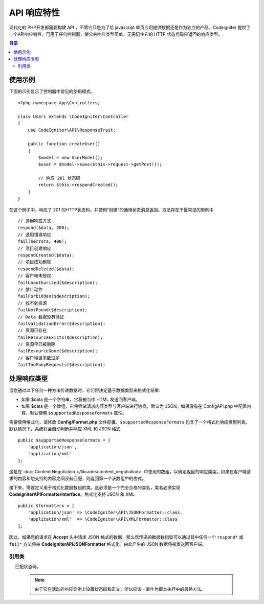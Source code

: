 ##################
API 响应特性
##################

现代化的 PHP开发都需要构建 API ，不管它只是为了给 javascript 单页应用提供数据还是作为独立的产品。CodeIgniter 提供了一个API响应特性，可用于任何控制器，使公共响应类型简单，无需记住它的 HTTP 状态代码应返回的响应类型。

.. contents:: 目录
    :local:

*************
使用示例
*************

下面的示例显示了控制器中常见的使用模式。

::

    <?php namespace App\Controllers;

    class Users extends \CodeIgniter\Controller
    {
        use CodeIgniter\API\ResponseTrait;

        public function createUser()
        {
            $model = new UserModel();
            $user = $model->save($this->request->getPost());

            // 响应 201 状态码
            return $this->respondCreated();
        }
    }

在这个例子中，响应了 201 的HTTP状态码，并使用“创建”的通用状态消息返回。方法存在于最常见的用例中 ::

    // 通用响应方式
    respond($data, 200);
    // 通用错误响应
    fail($errors, 400);
    // 项目创建响应
    respondCreated($data);
    // 项目成功删除
    respondDeleted($data);
    // 客户端未授权
    failUnauthorized($description);
    // 禁止动作
    failForbidden($description);
    // 找不到资源
    failNotFound($description);
    // Data 数据没有验证
    failValidationError($description);
    // 资源已存在
    failResourceExists($description);
    // 资源早已被删除
    failResourceGone($description);
    // 客户端请求数过多
    failTooManyRequests($description);

***********************
处理响应类型
***********************

当您通过以下任何一种方法传递数据时，它们将决定基于数据类型来格式化结果:

* 如果 $data 是一个字符串，它将被当作 HTML 发送回客户端。
* 如果 $data 是一个数组，它将尝试请求内容类型与客户端进行协商，默认为 JSON。如果没有在 Config\API.php 中配置内容。默认使用 ``$supportedResponseFormats`` 属性。

需要使用格式化，请修改 **Config/Format.php** 文件配置。``$supportedResponseFormats`` 包含了一个格式化响应类型列表。默认情况下，系统将会自动判断并响应 XML 和 JSON 格式::

        public $supportedResponseFormats = [
            'application/json',
            'application/xml'
        ];

这是在 :doc:`Content Negotiation </libraries/content_negotiation>` 中使用的数组，以确定返回的响应类型。如果在客户端请求的内容和您支持的内容之间没有匹配，则返回第一个该数组中的格式。

接下来，需要定义用于格式化数据数组的类。这必须是一个完全合格的类名，类名必须实现 **CodeIgniter\API\FormatterInterface**。格式化支持 JSON 和 XML ::

    public $formatters = [
        'application/json' => \CodeIgniter\API\JSONFormatter::class,
        'application/xml'  => \CodeIgniter\API\XMLFormatter::class
    ];

因此，如果您的请求在 **Accept** 头中请求 JSON 格式的数据，那么您传递的数据数组就可以通过其中任何一个 ``respond*`` 或 ``fail*`` 方法将由 **CodeIgniter\API\JSONFormatter** 格式化。由此产生的 JSON 数据将被发送回客户端。

===============
引用类
===============
.. php:method:: respond($data[, $statusCode=200[, $message='']])

    :param mixed  $data:  返回客户端的数据。字符串或数组。
    :param int    $statusCode: 返回的HTTP状态码。默认为 200。
    :param string $message: 返回的自定义 "reason" 消息。

    这是该特征中所有其他方法用于将响应返回给客户端的方法。

     ``$data`` 元素可以是字符串或数组。 默认情况下，一个字符串将作为 HTML 返回，而数组将通过 json_encode 运行并返回为 JSON，除非 :doc:`Content Negotiation </libraries/content_negotiation>` 确定它应该以不同的格式返回。

    如果一个 ``$message`` 字符串被传递，它将被用来替代标准的 IANA 标准码回应状态。但不是每个客户端都会遵守自定义代码，并将使用 IANA 标准
     匹配状态码。

    .. note:: 由于它在活动的响应实例上设置状态码和正文，所以应该一直作为脚本执行中的最终方法。

.. php:method:: fail($messages[, int $status=400[, string $code=null[, string $message='']]])

    :param mixed $messages: 包含遇到错误消息的字符串或字符串数组。
    :param int   $status: 返回的HTTP状态码。 默认为400。
    :param string $code: 一个自定义的API特定的错误代码。
    :param string $message: 返回的自定义“reason”消息。
    :returns: 以客户端的首选格式进行多部分响应。

    这是用于表示失败的响应的通用方法，并被所有其他“fail”方法使用。

    该 ``$messages`` 元素可以是字符串或字符串数​​组。
    该 ``$status`` 参数是应返回的HTTP状态码。

    由于使用自定义错误代码更好地提供了许多 API，因此可以在第三个参数中传递自定义错误代码。如果没有值，它将是一样的 ``$status`` 【状态码】。

    如果一个 ``$message`` 字符串被传递，它将被用于代替响应状态的标准 IANA 码。不是每个客户端都会遵守自定义代码，并且将使用与状态代码相匹配的 IANA 标准。

    这个响应是一个包含两个元素的数组： ``error`` 和 ``messages`` 。 ``error`` 元素包含错误的状态代码。``messages`` 元素包含一组错误消息。它看起来像::

        $response = [
            'status' => 400,
            'code' => '321a',
            'messages' => [
                'Error message 1',
                'Error message 2'
            ]
        ];

.. php:method:: respondCreated($data[, string $message = ''])

    :param mixed  $data: 返回给客户端的数据。字符串或数组。
    :param string $message: 返回的自定义“reason”消息。
    :returns: Response 对象的 send()方法的值。

    设置创建新资源时使用的相应状态代码，通常为201::

        $user = $userModel->insert($data);
        return $this->respondCreated($user);

.. php:method:: respondDeleted($data[, string $message = ''])

    :param mixed  $data: 返回给客户端的数据。字符串或数组
    :param string $message: 自定义的“原因”消息返回。
    :returns: Response 对象的 send()方法的值。

    设置当通过此API调用的结果删除新资源时使用的相应状态代码（通常为200）。
    ::

        $user = $userModel->delete($id);
        return $this->respondDeleted(['id' => $id]);

.. php:method:: failUnauthorized(string $description[, string $code=null[, string $message = '']])

    :param mixed  $description: 显示用户的错误信息。
    :param string $code: 一个自定义的API特定的错误代码。
    :param string $message: 返回的自定义“reason”消息。
    :returns:  Response 对象的 send()方法的值。

    设置当用户未被授权或授权不正确时使用的相应状态代码。状态码为401。
    ::

        return $this->failUnauthorized('Invalid Auth token');

.. php:method:: failForbidden(string $description[, string $code=null[, string $message = '']])

    :param mixed  $description: 显示用户的错误信息。
    :param string $code: 一个自定义的API特定的错误代码。
    :param string $message: 返回的自定义“reason”消息。
    :returns: Response 对象的 send()方法的值。

    不像 ``failUnauthorized``，当请求 API 路径决不允许采用这种方法。未经授权意味着客户端被鼓励再次尝试使用不同的凭据。禁止意味着客户端不应该再次尝试，因为它不会有帮助。状态码为403。

    ::

        return $this->failForbidden('Invalid API endpoint.');

.. php:method:: failNotFound(string $description[, string $code=null[, string $message = '']])

    :param mixed  $description: 显示用户的错误信息。
    :param string $code: 一个自定义的API特定的错误代码。
    :param string $message: 返回的自定义“reason”消息。
    :returns: Response 对象的 send()方法的值。

    设置于在找不到请求的资源时使用的状态码。状态码为404。
    ::

        return $this->failNotFound('User 13 cannot be found.');

.. php:method:: failValidationError(string $description[, string $code=null[, string $message = '']])

    :param mixed  $description: 显示用户的错误信息。
    :param string $code: 一个自定义的API特定的错误代码。
    :param string $message: 返回的自定义“reason”消息。
    :returns: Response 对象的 send()方法的值。

    设置于客户端发送的数据未通过验证规则时使用的状态码。状态码通常为400。

    ::

        return $this->failValidationError($validation->getErrors());

.. php:method:: failResourceExists(string $description[, string $code=null[, string $message = '']])

    :param mixed  $description: 显示用户的错误信息。
    :param string $code: 一个自定义的API特定的错误代码。
    :param string $message: 返回的自定义“reason”消息。
    :returns: Response 对象的 send()方法的值。

    设置于当客户端尝试创建的资源已经存在时使用的状态码。状态码通常为409。

    ::

        return $this->failResourceExists('A user already exists with that email.');

.. php:method:: failResourceGone(string $description[, string $code=null[, string $message = '']])

    :param mixed  $description: 显示用户的错误信息。
    :param string $code: 一个自定义的API特定的错误代码。
    :param string $message: 返回的自定义“reason”消息。
    :returns: Response 对象的 send()方法的值。

    设置于当请求的资源先前被删除并且不再使用时使用的状态码。状态码通常为410。

    ::

        return $this->failResourceGone('That user has been previously deleted.');

.. php:method:: failTooManyRequests(string $description[, string $code=null[, string $message = '']])

    :param mixed  $description: 显示用户的错误信息。
    :param string $code: 一个自定义的API特定的错误代码。
    :param string $message: 返回的自定义“reason”消息。
    :returns: Response 对象的 send()方法的值。

    设置于当客户端调用 API路径次数过多时使用的状态码。这可能是由于某种形式的节流或速率限制。状态码通常为400。
    ::

        return $this->failTooManyRequests('You must wait 15 seconds before making another request.');

.. php:method:: failServerError(string $description[, string $code = null[, string $message = '']])

    :param mixed  $description: 显示用户的错误信息。
    :param string $code: 一个自定义的API特定的错误代码。
    :param string $message: 返回的自定义“reason”消息。
    :returns: Response 对象的 send()方法的值。

    设置于当存在服务器错误时使用的状态码。

    ::

        return $this->failServerError('Server error.');
